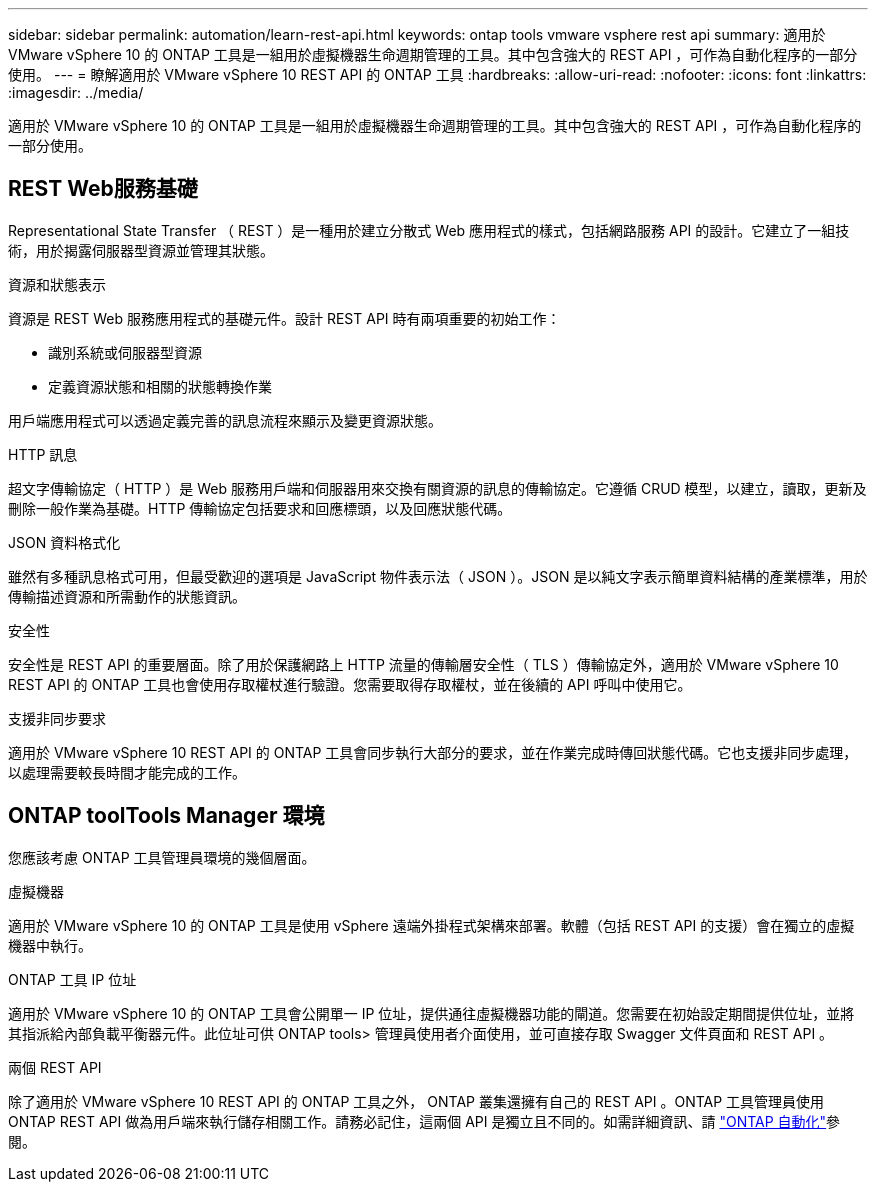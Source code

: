 ---
sidebar: sidebar 
permalink: automation/learn-rest-api.html 
keywords: ontap tools vmware vsphere rest api 
summary: 適用於 VMware vSphere 10 的 ONTAP 工具是一組用於虛擬機器生命週期管理的工具。其中包含強大的 REST API ，可作為自動化程序的一部分使用。 
---
= 瞭解適用於 VMware vSphere 10 REST API 的 ONTAP 工具
:hardbreaks:
:allow-uri-read: 
:nofooter: 
:icons: font
:linkattrs: 
:imagesdir: ../media/


[role="lead"]
適用於 VMware vSphere 10 的 ONTAP 工具是一組用於虛擬機器生命週期管理的工具。其中包含強大的 REST API ，可作為自動化程序的一部分使用。



== REST Web服務基礎

Representational State Transfer （ REST ）是一種用於建立分散式 Web 應用程式的樣式，包括網路服務 API 的設計。它建立了一組技術，用於揭露伺服器型資源並管理其狀態。

.資源和狀態表示
資源是 REST Web 服務應用程式的基礎元件。設計 REST API 時有兩項重要的初始工作：

* 識別系統或伺服器型資源
* 定義資源狀態和相關的狀態轉換作業


用戶端應用程式可以透過定義完善的訊息流程來顯示及變更資源狀態。

.HTTP 訊息
超文字傳輸協定（ HTTP ）是 Web 服務用戶端和伺服器用來交換有關資源的訊息的傳輸協定。它遵循 CRUD 模型，以建立，讀取，更新及刪除一般作業為基礎。HTTP 傳輸協定包括要求和回應標頭，以及回應狀態代碼。

.JSON 資料格式化
雖然有多種訊息格式可用，但最受歡迎的選項是 JavaScript 物件表示法（ JSON ）。JSON 是以純文字表示簡單資料結構的產業標準，用於傳輸描述資源和所需動作的狀態資訊。

.安全性
安全性是 REST API 的重要層面。除了用於保護網路上 HTTP 流量的傳輸層安全性（ TLS ）傳輸協定外，適用於 VMware vSphere 10 REST API 的 ONTAP 工具也會使用存取權杖進行驗證。您需要取得存取權杖，並在後續的 API 呼叫中使用它。

.支援非同步要求
適用於 VMware vSphere 10 REST API 的 ONTAP 工具會同步執行大部分的要求，並在作業完成時傳回狀態代碼。它也支援非同步處理，以處理需要較長時間才能完成的工作。



== ONTAP toolTools Manager 環境

您應該考慮 ONTAP 工具管理員環境的幾個層面。

.虛擬機器
適用於 VMware vSphere 10 的 ONTAP 工具是使用 vSphere 遠端外掛程式架構來部署。軟體（包括 REST API 的支援）會在獨立的虛擬機器中執行。

.ONTAP 工具 IP 位址
適用於 VMware vSphere 10 的 ONTAP 工具會公開單一 IP 位址，提供通往虛擬機器功能的閘道。您需要在初始設定期間提供位址，並將其指派給內部負載平衡器元件。此位址可供 ONTAP tools> 管理員使用者介面使用，並可直接存取 Swagger 文件頁面和 REST API 。

.兩個 REST API
除了適用於 VMware vSphere 10 REST API 的 ONTAP 工具之外， ONTAP 叢集還擁有自己的 REST API 。ONTAP 工具管理員使用 ONTAP REST API 做為用戶端來執行儲存相關工作。請務必記住，這兩個 API 是獨立且不同的。如需詳細資訊、請 https://docs.netapp.com/us-en/ontap-automation/["ONTAP 自動化"^]參閱。
